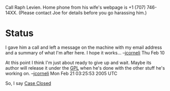 #+STARTUP: showeverything logdone
#+options: num:nil

Call Raph Levien.  Home phone from his wife's webpage is +1 (707) 746-14XX. (Please contact Joe for details before you go harassing him.)

* Status

I gave him a call and left a message on the machine with my email address and a
summary of what I'm after here.  I hope it works... --[[file:jcorneli.org][jcorneli]] Thu Feb 10

At this point I think I'm just about ready to give up and wait.  Maybe its
author will release it under the [[file:GPL.org][GPL]] when he's done with the other stuff
he's working on.  --[[file:jcorneli.org][jcorneli]] Mon Feb 21 03:25:53 2005 UTC

So, I say [[file:Case Closed.org][Case Closed]]
